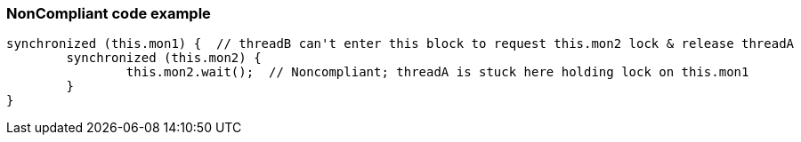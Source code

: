 === NonCompliant code example

[source,text]
----
synchronized (this.mon1) {  // threadB can't enter this block to request this.mon2 lock & release threadA
	synchronized (this.mon2) {
		this.mon2.wait();  // Noncompliant; threadA is stuck here holding lock on this.mon1
	}
}
----
